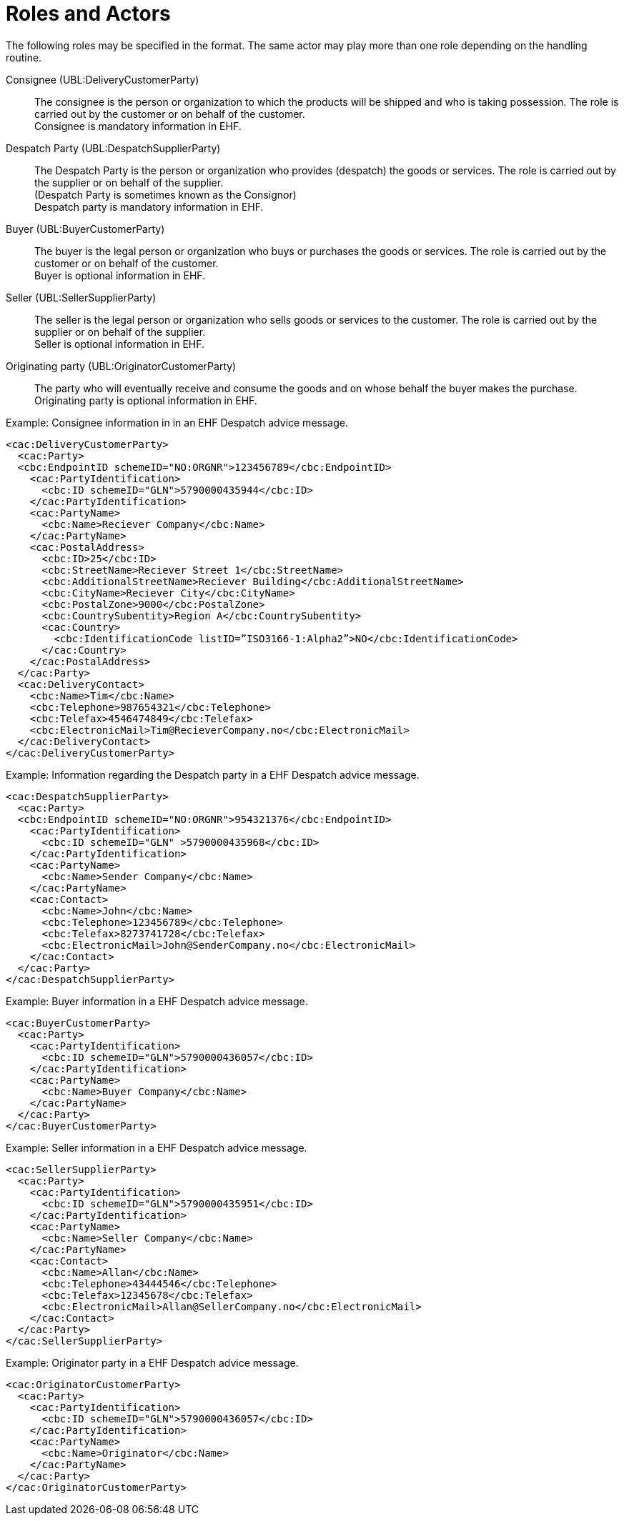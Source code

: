 = Roles and Actors

The following roles may be specified in the format. The same actor may play more than one role depending on the handling routine.

Consignee (UBL:DeliveryCustomerParty)::
The consignee is the person or organization to which the products will be shipped and who is taking possession. The role is carried out by the customer or on behalf of the customer. +
Consignee is mandatory information in EHF.

Despatch Party (UBL:DespatchSupplierParty)::
The Despatch Party is the person or organization who provides (despatch) the goods or services. The role is carried out by the supplier or on behalf of the supplier. +
(Despatch Party is sometimes known as the Consignor) +
Despatch party is mandatory information in EHF.

Buyer (UBL:BuyerCustomerParty)::
The buyer is the legal person or organization who buys or purchases the goods or services. The role is carried out by the customer or on behalf of the customer. +
Buyer is optional information in EHF.

Seller (UBL:SellerSupplierParty)::
The seller is the legal person or organization who sells goods or services to the customer. The role is carried out by the supplier or on behalf of the supplier. +
Seller is optional information in EHF.

Originating party (UBL:OriginatorCustomerParty)::
The party who will eventually receive and consume the goods and on whose behalf the buyer makes the purchase. +
Originating party is optional information in EHF.

[source]
.Example: Consignee information in in an EHF Despatch advice message.
----
<cac:DeliveryCustomerParty>
  <cac:Party>
  <cbc:EndpointID schemeID="NO:ORGNR">123456789</cbc:EndpointID>
    <cac:PartyIdentification>
      <cbc:ID schemeID="GLN">5790000435944</cbc:ID>
    </cac:PartyIdentification>
    <cac:PartyName>
      <cbc:Name>Reciever Company</cbc:Name>
    </cac:PartyName>
    <cac:PostalAddress>
      <cbc:ID>25</cbc:ID>
      <cbc:StreetName>Reciever Street 1</cbc:StreetName>
      <cbc:AdditionalStreetName>Reciever Building</cbc:AdditionalStreetName>
      <cbc:CityName>Reciever City</cbc:CityName>
      <cbc:PostalZone>9000</cbc:PostalZone>
      <cbc:CountrySubentity>Region A</cbc:CountrySubentity>
      <cac:Country>
        <cbc:IdentificationCode listID=”ISO3166-1:Alpha2”>NO</cbc:IdentificationCode>
      </cac:Country>
    </cac:PostalAddress>
  </cac:Party>
  <cac:DeliveryContact>
    <cbc:Name>Tim</cbc:Name>
    <cbc:Telephone>987654321</cbc:Telephone>
    <cbc:Telefax>4546474849</cbc:Telefax>
    <cbc:ElectronicMail>Tim@RecieverCompany.no</cbc:ElectronicMail>
  </cac:DeliveryContact>
</cac:DeliveryCustomerParty>
----

[source]
.Example: Information regarding the Despatch party in a EHF Despatch advice message.
----
<cac:DespatchSupplierParty>
  <cac:Party>
  <cbc:EndpointID schemeID="NO:ORGNR">954321376</cbc:EndpointID>
    <cac:PartyIdentification>
      <cbc:ID schemeID="GLN" >5790000435968</cbc:ID>
    </cac:PartyIdentification>
    <cac:PartyName>
      <cbc:Name>Sender Company</cbc:Name>
    </cac:PartyName>
    <cac:Contact>
      <cbc:Name>John</cbc:Name>
      <cbc:Telephone>123456789</cbc:Telephone>
      <cbc:Telefax>8273741728</cbc:Telefax>
      <cbc:ElectronicMail>John@SenderCompany.no</cbc:ElectronicMail>
    </cac:Contact>
  </cac:Party>
</cac:DespatchSupplierParty>
----

[source]
.Example: Buyer information in a EHF Despatch advice message.
----
<cac:BuyerCustomerParty>
  <cac:Party>
    <cac:PartyIdentification>
      <cbc:ID schemeID="GLN">5790000436057</cbc:ID>
    </cac:PartyIdentification>
    <cac:PartyName>
      <cbc:Name>Buyer Company</cbc:Name>
    </cac:PartyName>
  </cac:Party>
</cac:BuyerCustomerParty>
----

[source]
.Example: Seller information in a EHF Despatch advice message.
----
<cac:SellerSupplierParty>
  <cac:Party>
    <cac:PartyIdentification>
      <cbc:ID schemeID="GLN">5790000435951</cbc:ID>
    </cac:PartyIdentification>
    <cac:PartyName>
      <cbc:Name>Seller Company</cbc:Name>
    </cac:PartyName>
    <cac:Contact>
      <cbc:Name>Allan</cbc:Name>
      <cbc:Telephone>43444546</cbc:Telephone>
      <cbc:Telefax>12345678</cbc:Telefax>
      <cbc:ElectronicMail>Allan@SellerCompany.no</cbc:ElectronicMail>
    </cac:Contact>
  </cac:Party>
</cac:SellerSupplierParty>
----

[source]
.Example: Originator party in a EHF Despatch advice message.
----
<cac:OriginatorCustomerParty>
  <cac:Party>
    <cac:PartyIdentification>
      <cbc:ID schemeID="GLN">5790000436057</cbc:ID>
    </cac:PartyIdentification>
    <cac:PartyName>
      <cbc:Name>Originator</cbc:Name>
    </cac:PartyName>
  </cac:Party>
</cac:OriginatorCustomerParty>
----
